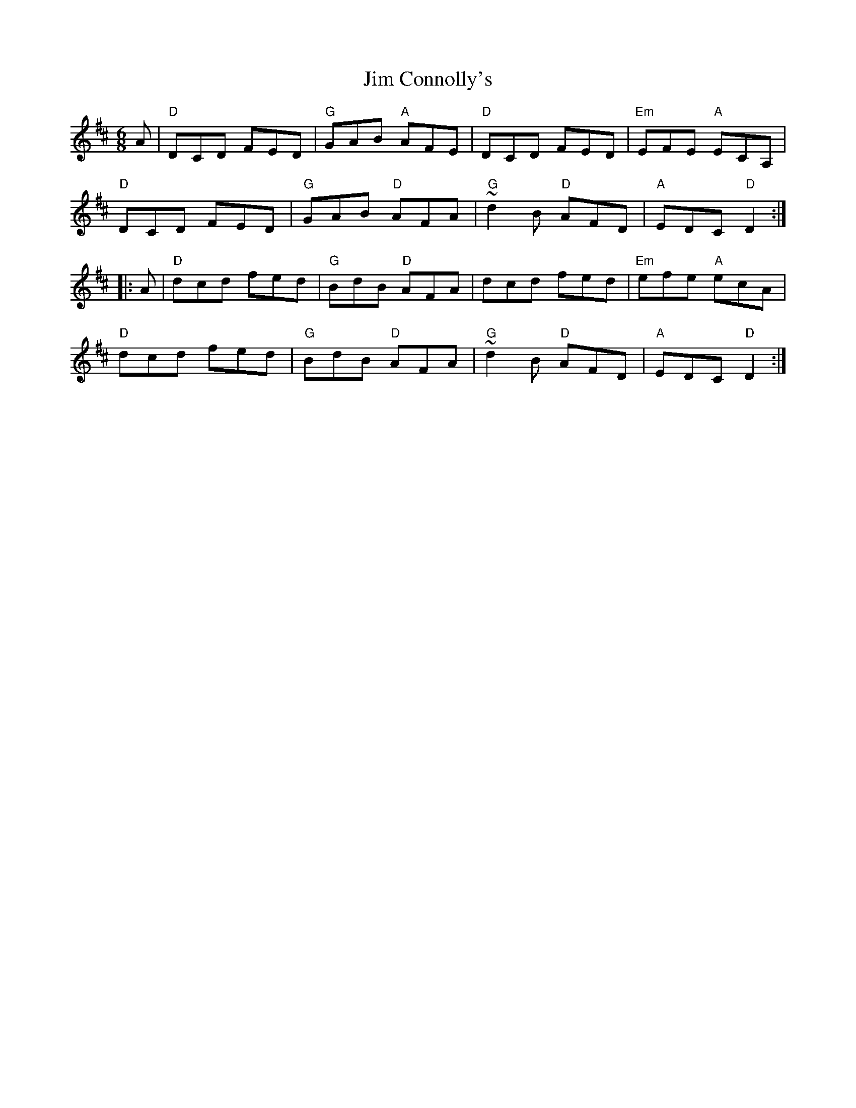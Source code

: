 X: 19972
T: Jim Connolly's
R: jig
M: 6/8
K: Dmajor
A|"D"DCD FED|"G"GAB "A"AFE|"D"DCD FED|"Em"EFE "A"ECA,|
"D"DCD FED|"G"GAB "D"AFA|"G"~d2B "D"AFD|"A"EDC "D"D2:|
|:A|"D"dcd fed|"G"BdB "D"AFA|dcd fed|"Em"efe "A"ecA|
"D"dcd fed|"G"BdB "D"AFA|"G"~d2B "D"AFD|"A"EDC "D"D2:|

